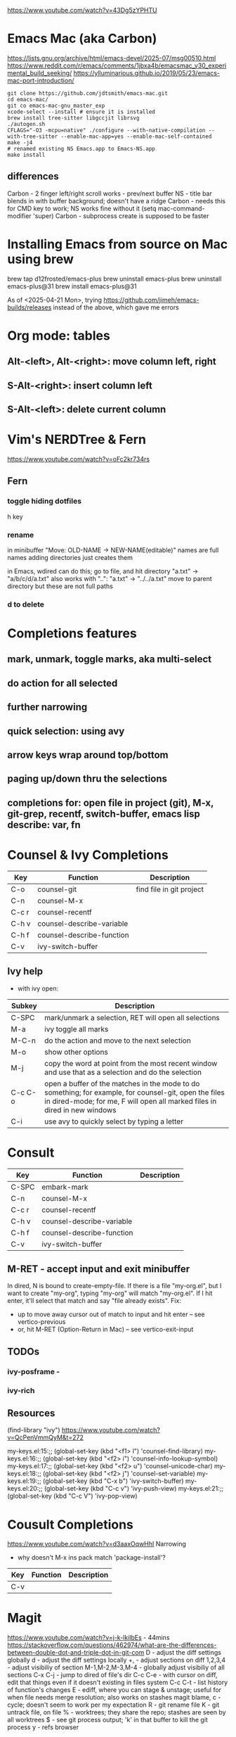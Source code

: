 https://www.youtube.com/watch?v=43Dg5zYPHTU

* Emacs Mac (aka Carbon)
https://lists.gnu.org/archive/html/emacs-devel/2025-07/msg00510.html
https://www.reddit.com/r/emacs/comments/1jbxa4b/emacsmac_v30_experimental_build_seeking/
https://ylluminarious.github.io/2019/05/23/emacs-mac-port-introduction/

#+begin_src shell
  git clone https://github.com/jdtsmith/emacs-mac.git
  cd emacs-mac/
  git co emacs-mac-gnu_master_exp
  xcode-select --install # ensure it is installed
  brew install tree-sitter libgccjit librsvg
  ./autogen.sh
  CFLAGS="-O3 -mcpu=native" ./configure --with-native-compilation --with-tree-sitter --enable-mac-app=yes --enable-mac-self-contained
  make -j4
  # renamed existing NS Emacs.app to Emacs-NS.app
  make install
#+end_src
** differences
Carbon - 2 finger left/right scroll works - prev/next buffer
NS - title bar blends in with buffer background; doesn't have a ridge
Carbon - needs this for CMD key to work; NS works fine without it
  (setq mac-command-modifier 'super)
Carbon - subprocess create is supposed to be faster

* Installing Emacs from source on Mac using brew
brew tap d12frosted/emacs-plus
brew uninstall emacs-plus
brew uninstall emacs-plus@31
brew install emacs-plus@31

As of <2025-04-21 Mon>, trying https://github.com/jimeh/emacs-builds/releases
instead of the above, which gave me errors

* Org mode: tables
** Alt-<left>, Alt-<right>: move column left, right
** S-Alt-<right>: insert column left
** S-Alt-<left>: delete current column
* Vim's NERDTree & Fern
https://www.youtube.com/watch?v=oFc2kr734rs
** Fern
*** toggle hiding dotfiles
h key
*** rename
in minibuffer "Move: OLD-NAME -> NEW-NAME(editable)"
names are full names
adding directories just creates them

in Emacs, wdired can do this; go to file,
and hit directory "a.txt" -> "a/b/c/d/a.txt"
 also works with "..": "a.txt" -> "../../a.txt" move to parent
directory
but these are not full paths
*** d to delete
* Completions features
** mark, unmark, toggle marks, aka multi-select
** do action for all selected
** further narrowing
** quick selection: using avy
** arrow keys wrap around top/bottom
** paging up/down thru the selections
** completions for: open file in project (git), M-x, git-grep, recentf, switch-buffer, emacs lisp describe: var, fn 
* Counsel & Ivy Completions
|-------+---------------------------+--------------------------|
| Key   | Function                  | Description              |
|-------+---------------------------+--------------------------|
| C-o   | counsel-git               | find file in git project |
| C-n   | counsel-M-x               |                          |
| C-c r | counsel-recentf           |                          |
| C-h v | counsel-describe-variable |                          |
| C-h f | counsel-describe-function |                          |
| C-v   | ivy-switch-buffer         |                          |
|-------+---------------------------+--------------------------|
** Ivy help
 - with ivy open:
|---------+------------------------------------------------------------------------------------------------------------------------------------------------------------------------------------|
| Subkey  | Description                                                                                                                                                                        |
|---------+------------------------------------------------------------------------------------------------------------------------------------------------------------------------------------|
| C-SPC   | mark/unmark a selection, RET will open all selections                                                                                                                              |
| M-a     | ivy toggle all marks                                                                                                                                                               |
| M-C-n   | do the action and move to the next selection                                                                                                                                       |
| M-o     | show other options                                                                                                                                                                 |
| M-j     | copy the word at point from the most recent window and use that as a selection and do the selection                                                                                |
| C-c C-o | open a buffer of the matches in the mode to do something; for example, for counsel-git, open the files in dired-mode; for me, F will open all marked files in dired in new windows |
| C-i     | use avy to quickly select by typing a letter                                                                                                                                       |
|---------+------------------------------------------------------------------------------------------------------------------------------------------------------------------------------------|
* Consult
|-------+---------------------------+-------------|
| Key   | Function                  | Description |
|-------+---------------------------+-------------|
| C-SPC | embark-mark               |             |
| C-n   | counsel-M-x               |             |
| C-c r | counsel-recentf           |             |
| C-h v | counsel-describe-variable |             |
| C-h f | counsel-describe-function |             |
| C-v   | ivy-switch-buffer         |             |
|-------+---------------------------+-------------|

** M-RET - accept input and exit minibuffer
In dired, N is bound to create-empty-file. If there is a file
"my-org.el", but I want to create "my-org", typing "my-org" will match
"my-org.el". If I hit enter, it'll select that match and say "file
already exists".
  Fix:
    - up to move away cursor out of match to input and hit enter --
      see vertico-previous
    - or, hit M-RET (Option-Return in Mac) -- see vertico-exit-input

** TODOs
*** ivy-posframe - 
*** ivy-rich
** Resources
(find-library "ivy")
https://www.youtube.com/watch?v=QcPenVmmQyM&t=272



my-keys.el:15:;; (global-set-key (kbd "<f1> l") 'counsel-find-library)
my-keys.el:16:;; (global-set-key (kbd "<f2> i") 'counsel-info-lookup-symbol)
my-keys.el:17:;; (global-set-key (kbd "<f2> u") 'counsel-unicode-char)
my-keys.el:18:;; (global-set-key (kbd "<f2> j") 'counsel-set-variable)
my-keys.el:19:;; (global-set-key (kbd "C-x b") 'ivy-switch-buffer)
my-keys.el:20:;; (global-set-key (kbd "C-c v") 'ivy-push-view)
my-keys.el:21:;; (global-set-key (kbd "C-c V") 'ivy-pop-view)

* Cousult Completions
https://www.youtube.com/watch?v=d3aaxOqwHhI
Narrowing

- why doesn't M-x ins pack match 'package-install'?

|-----+----------+-------------|
| Key | Function | Description |
|-----+----------+-------------|
| C-v |          |             |
|-----+----------+-------------|

* Magit
https://www.youtube.com/watch?v=j-k-lkilbEs - 44mins
https://stackoverflow.com/questions/462974/what-are-the-differences-between-double-dot-and-triple-dot-in-git-com
D - adjust the diff settings globally
d - adjust the diff settings locally
+, - adjust sections on diff
1,2,3,4 - adjust visibiliy of section
M-1,M-2,M-3,M-4 - globally adjust visibiliy of all sections
C-x C-j - jump to dired of file's dir
C-c C-e - with cursor on diff, edit that things even if it doesn't
existing in files system
C-c C-t - list history of function's changes
E - ediff, where you can stage & unstage; useful for when file needs
merge resolution; also works on stashes
magit blame, c - cycle; doesn't seem to work per my expectation
R - git rename file 
K - git untrack file, on file
% - worktrees; they share the repo; stashes are seen by all worktrees
$ - see git process output; 'k' in that buffer to kill the git process
y - refs browser
* Org setup
** Resources
https://amitp.blogspot.com/2023/12/status-codes.html
*** https://www.youtube.com/watch?v=31gwvApo8zg&t=1194s

* Showoff
https://www.reddit.com/r/emacs/comments/1benj4g/things_you_do_in_emacs_that_will_make_nonemacs/
** undo in region
** git grep, export, wgrep, query-replace, save; completions framework
** extensions: defadvice, replace fn, hooks
** defmacro
** keyboard macros
** org mode: outline mode show/hide globally, todo states, C-c o = see todos only
** magit
** yas snippet
** multi-cursor
** browse kill ring
** follow-mode
** 
* Shell debug
ansi-color-for-comint-mode-off
comint-output-filter
